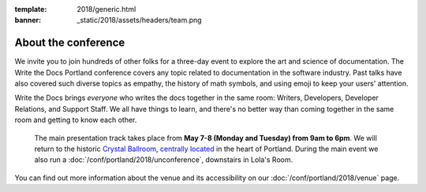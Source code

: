 :template: 2018/generic.html
:banner: _static/2018/assets/headers/team.png


About the conference
====================

We invite you to join hundreds of other folks for a three-day event to explore
the art and science of documentation. The Write the Docs Portland
conference covers any topic related to documentation in the software industry.
Past talks have also covered such diverse topics as empathy, the history of math
symbols, and using emoji to keep your users' attention.

Write the Docs brings *everyone* who writes the docs together in the same room:
Writers, Developers, Developer Relations, and Support Staff. We all have things
to learn, and there's no better way than coming together in the same room and
getting to know each other.

 The main presentation track takes place from **May 7-8 (Monday and Tuesday)
 from 9am to 6pm**. We will return to the historic `Crystal Ballroom
 <http://www.mcmenamins.com/CrystalBallroom>`_,  `centrally located
 <http://goo.gl/maps/D2WrJ>`_ in the heart of Portland. During the main event we
 also run a :doc:`/conf/portland/2018/unconference`, downstairs in Lola's Room.

You can find out more information about the venue and its accessibility on our
:doc:`/conf/portland/2018/venue` page.
